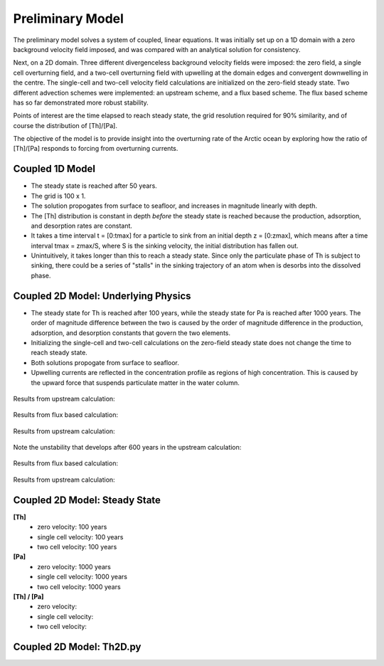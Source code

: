 *****************
Preliminary Model
*****************

The preliminary model solves a system of coupled, linear equations. It was initially set up on a 1D domain with a zero background velocity field imposed, and was compared with an analytical solution for consistency.

Next, on a 2D domain. Three different divergenceless background velocity fields were imposed: the zero field, a single cell overturning field, and a two-cell overturning field with upwelling at the domain edges and convergent downwelling in the centre. The single-cell and two-cell velocity field calculations are initialized on the zero-field steady state. Two different advection schemes were implemented: an upstream scheme, and a flux based scheme. The flux based scheme has so far demonstrated more robust stability.   

Points of interest are the time elapsed to reach steady state, the grid resolution required for 90% similarity, and of course the distribution of [Th]/[Pa]. 

The objective of the model is to provide insight into the overturning rate of the Arctic ocean by exploring how the ratio of [Th]/[Pa] responds to forcing from overturning currents.


================
Coupled 1D Model
================

- The steady state is reached after 50 years.

- The grid is 100 x 1.

- The solution propogates from surface to seafloor, and increases in magnitude linearly with depth. 

- The [Th] distribution is constant in depth *before* the steady state is reached because the production, adsorption, and desorption rates are constant.

- It takes a time interval t = [0:tmax] for a particle to sink from an initial depth z = [0:zmax], which means after a time interval tmax = zmax/S, where S is the sinking velocity, the initial distribution has fallen out. 

- Unintuitively, it takes longer than this to reach a steady state. Since only the particulate phase of Th is subject to sinking, there could be a series of "stalls" in the sinking trajectory of an atom when is desorbs into the dissolved phase.

.. figure:: ../images/1Dinit[Th].png
.. figure:: ../images/1Dfinal[Th].png
  
====================================
Coupled 2D Model: Underlying Physics
====================================

- The steady state for Th is reached after 100 years, while the steady state for Pa is reached after 1000 years. The order of magnitude difference between the two is caused by the order of magnitude difference in the production, adsorption, and desorption constants that govern the two elements. 

- Initializing the single-cell and two-cell calculations on the zero-field steady state does not change the time to reach steady state.  

- Both solutions propogate from surface to seafloor.

- Upwelling currents are reflected in the concentration profile as regions of high concentration. This is caused by the upward force that suspends particulate matter in the water column. 

.. figure:: ../images/2D0vel.png

Results from upstream calculation:

.. figure:: ../images/2D_200yr_Pa_0vel_upstream.png
.. figure:: ../images/2D_1000yr_Pa_0vel_upstream.png


.. figure:: ../images/2D1vel.png

Results from flux based calculation:

.. figure:: ../images/2D_200yr_Pa_1vel_flux.png
.. figure:: ../images/2D_1000yr_Pa_1vel_flux.png

Results from upstream calculation:

.. figure:: ../images/2D_100yr_Pa_1vel_upstream.png

Note the unstability that develops after 600 years in the upstream calculation:

.. figure:: ../images/2D_600yr_Pa_1vel_upstream.png

.. figure:: ../images/2D2vel.png

Results from flux based calculation:

.. figure:: ../images/2D_100yr_Pa_2vel_flux.png
.. figure:: ../images/2D_1000yr_Pa_2vel_flux.png

Results from upstream calculation:

.. figure:: ../images/2D_100yr_Pa_2vel_upstream.png
.. figure:: ../images/2D_1000yr_Pa_2vel_upstream.png

==============================
Coupled 2D Model: Steady State
==============================

**[Th]** 	
		- zero velocity:        100 years

		- single cell velocity: 100 years

		- two cell velocity:    100 years

**[Pa]** 	
		- zero velocity:        1000 years

		- single cell velocity: 1000 years

		- two cell velocity:    1000 years

**[Th] / [Pa]**	
		- zero velocity: 

		- single cell velocity:

		- two cell velocity:



=========================
Coupled 2D Model: Th2D.py
=========================

.. function:: Th2D.adflow(T, V, u, nz, nx, k_ad, k_de, Q, flowfig)
	
	Compute and store the dissolved and particulate [Th] profiles, 
	write them to a file, plot the results.

	:arg T: scale for tmax such that tmax = T*(g.zmax - g.zmin)/S 
	:type T: int

	:arg V: scale for ux, uz, which are originally order 1.
	:type V: int

	:arg u: 3D tensor of shape [nz, nx, 2]. Stores z component of velocity in [:, :, 1], x component of velocity in [:, :, 2] 
	:type u: float

	:arg nz: number of grid points in z dimension
	:type nz: int

	:arg nx: number of grid points in x dimension
	:type nx: int

	:arg k_ad: nz x nx adsorption rate matrix
	:type k_ad: float

	:arg k_de: nz x nx adsorption rate matrix
	:type k_de: float

	:arg adscheme: function to implement the desired advection scheme 
	:type adscheme: function

.. function:: Th2D.u_simple(xmin, xmax, zmin, zmax, nx, nz)

	Compute a simple rotational, divergenceless flow field 
	on a specified grid.

	:arg xmin: minimum x on the grid
	
	:arg xmax: maximum x on the grid

	:arg zmin: minimum z on the grid

	:arg zmax: maximum z on the grid

	:arg nx: number of points in x dimension

	:arg nz: number of points in z dimension	


.. function:: Th2D.u_complex(xmin, xmax, zmin, zmax, nx, nz)

	Compute a rotational, downwelling velocity field.

	:arg xmin: minimum x on the grid

	:arg xmax: maximum x on the grid

	:arg zmin: minimum z on the grid

	:arg zmax: maximum z on the grid

	:arg nx: number of points in x dimension

	:arg nz: number of points in z dimension



.. function:: Th2D.k_sorp(string, xmin, xmax, zmin, zmax, nx, nz)

	Compute adsorption,desorption, & production constants for 
	Th or Pa.

	:arg string: a string, either 'Th' or 'Pa'

	:arg xmin: minimum x on the grid

	:arg xmax: maximum x on the grid

	:arg zmin: minimum z on the grid

	:arg zmax: maximum z on the grid

	:arg nx: number of points in x dimension

	:arg nz: number of points in z dimension


.. function:: Th2D.plotratio(DTh, DPa, PTh, PPa, xmin, xmax, zmin, zmax, nx, nz, T)

	Plot the ratio T/P and output to notebook.

	:arg DTh: 2D profile of dissolved Th

	:arg PTh: 2D profile of particulate Th

	:arg DPa: 2D profile of dissolved Pa	

	:arg PPa: 2D profile of particulate Pa

	:arg xmin: minimum x on the grid

	:arg xmax: maximum x on the grid

	:arg zmin: minimum z on the grid

	:arg zmax: maximum z on the grid

	:arg nx: number of points in x dimension

	:arg nz: number of points in z dimension

	:arg T: scale for tmax such that tmax = T*(g.zmax - g.zmin)/S
	:type T: int




